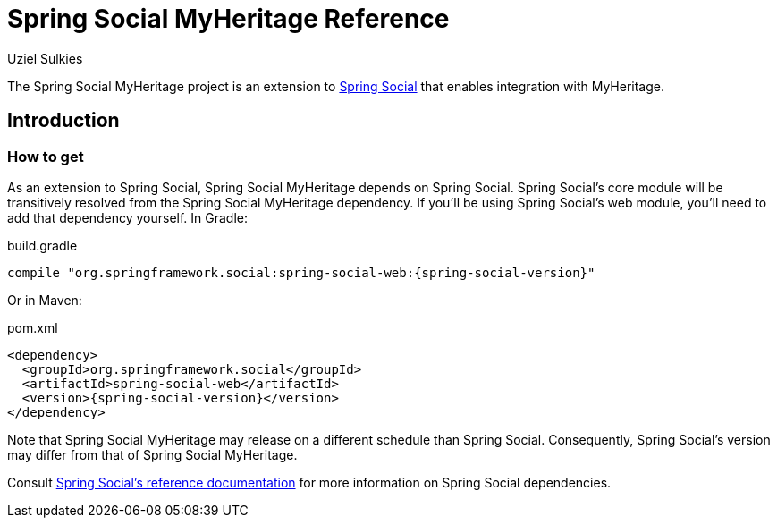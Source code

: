 = Spring Social MyHeritage Reference
Uziel Sulkies

The Spring Social MyHeritage project is an extension to
http://www.springframework.org/spring-social[Spring Social] that enables
integration with MyHeritage.

== Introduction

[[]]
=== How to get



As an extension to Spring Social, Spring Social MyHeritage depends on
Spring Social. Spring Social's core module will be transitively resolved
from the Spring Social MyHeritage dependency. If you'll be using Spring
Social's web module, you'll need to add that dependency yourself.
In Gradle:

.build.gradle
[source,groovy,subs="attributes,verbatim"]
----
compile "org.springframework.social:spring-social-web:{spring-social-version}"
----

Or in Maven:

.pom.xml
[source,xml,subs="attributes,verbatim"]
----
<dependency>
  <groupId>org.springframework.social</groupId>
  <artifactId>spring-social-web</artifactId>
  <version>{spring-social-version}</version>
</dependency>
----

Note that Spring Social MyHeritage may release on a different schedule than Spring Social. 
Consequently, Spring Social's version may differ from that of Spring Social MyHeritage.

Consult
http://docs.spring.io/spring-social/docs/1.0.x/reference/html/overview.html#overview-howtoget[Spring
Social's reference documentation] for more information on Spring Social
dependencies.


